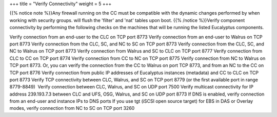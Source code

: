 +++
title = "Verify Connectivity"
weight = 5
+++

..  _preparing_connectivity:

{{% notice note %}}Any firewall running on the CC must be compatible with the dynamic changes performed by when working with security groups. will flush the 'filter' and 'nat' tables upon boot. {{% /notice %}}Verify component connectivity by performing the following checks on the machines that will be running the listed Eucalyptus components. 

Verify connection from an end-user to the CLC on TCP port 8773 Verify connection from an end-user to Walrus on TCP port 8773 Verify connection from the CLC, SC, and NC to SC on TCP port 8773 Verify connection from the CLC, SC, and NC to Walrus on TCP port 8773 Verify connection from Walrus and SC to CLC on TCP port 8777 Verify connection from CLC to CC on TCP port 8774 Verify connection from CC to NC on TCP port 8775 Verify connection from NC to Walrus on TCP port 8773. Or, you can verify the connection from the CC to Walrus on port TCP 8773, and from an NC to the CC on TCP port 8776 Verify connection from public IP addresses of Eucalyptus instances (metadata) and CC to CLC on TCP port 8773 Verify TCP connectivity between CLC, Walrus, and SC on TCP port 8779 (or the first available port in range 8779-8849)  Verify connection between CLC, Walrus, and SC on UDP port 7500 Verify multicast connectivity for IP address 239.193.7.3 between CLC and UFS, OSG, Walrus, and SC on UDP port 8773 If DNS is enabled, verify connection from an end-user and instance IPs to DNS ports If you use tgt (iSCSI open source target) for EBS in DAS or Overlay modes, verify connection from NC to SC on TCP port 3260 